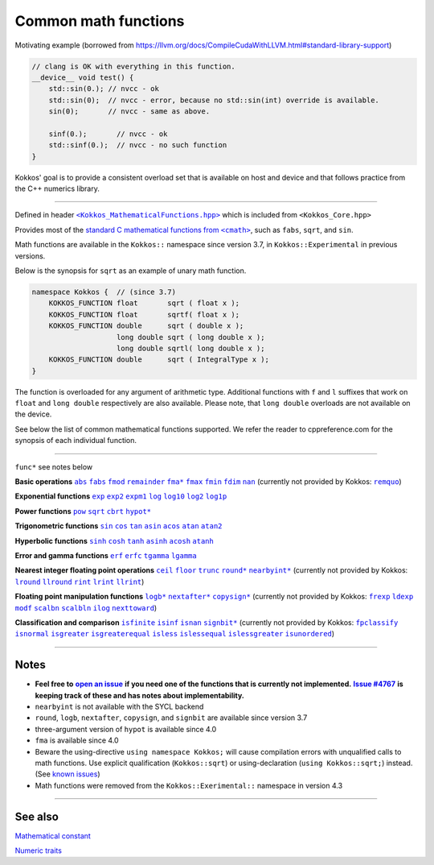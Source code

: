 Common math functions
=====================

.. role:: cppkokkos(code)
    :language: cppkokkos

.. role:: strike
    :class: strike

Motivating example (borrowed from https://llvm.org/docs/CompileCudaWithLLVM.html#standard-library-support)

.. code-block:: cpp

    // clang is OK with everything in this function.
    __device__ void test() {
        std::sin(0.); // nvcc - ok
        std::sin(0);  // nvcc - error, because no std::sin(int) override is available.
        sin(0);       // nvcc - same as above.

        sinf(0.);       // nvcc - ok
        std::sinf(0.);  // nvcc - no such function
    }

Kokkos' goal is to provide a consistent overload set that is available on host
and device and that follows practice from the C++ numerics library.

------------

.. _text: https://github.com/kokkos/kokkos/blob/develop/core/src/Kokkos_MathematicalFunctions.hpp

.. |text| replace:: ``<Kokkos_MathematicalFunctions.hpp>``

Defined in header |text|_ which is included from ``<Kokkos_Core.hpp>``

.. _text2: https://en.cppreference.com/w/cpp/numeric/math

.. |text2| replace:: standard C mathematical functions from ``<cmath>``

Provides most of the |text2|_, such as ``fabs``, ``sqrt``, and ``sin``.

Math functions are available in the ``Kokkos::`` namespace since version 3.7, in ``Kokkos::Experimental`` in previous versions.

Below is the synopsis for ``sqrt`` as an example of unary math function.

.. code-block:: cpp

    namespace Kokkos {  // (since 3.7)
        KOKKOS_FUNCTION float       sqrt ( float x );
        KOKKOS_FUNCTION float       sqrtf( float x );
        KOKKOS_FUNCTION double      sqrt ( double x );
                        long double sqrt ( long double x );
                        long double sqrtl( long double x );
        KOKKOS_FUNCTION double      sqrt ( IntegralType x );
    }

The function is overloaded for any argument of arithmetic type. Additional functions with ``f`` and ``l`` suffixes that work on ``float`` and ``long double`` respectively are also available.  Please note, that ``long double`` overloads are not available on the device.

See below the list of common mathematical functions supported. We refer the reader to cppreference.com for the synopsis of each individual function.

------------

``func*`` see notes below

.. _abs: https://en.cppreference.com/w/cpp/numeric/math/fabs

.. |abs| replace:: ``abs``

.. _fabs: https://en.cppreference.com/w/cpp/numeric/math/fabs

.. |fabs| replace:: ``fabs``

.. _fmod: https://en.cppreference.com/w/cpp/numeric/math/fmod

.. |fmod| replace:: ``fmod``

.. _remainder: https://en.cppreference.com/w/cpp/numeric/math/remainder

.. |remainder| replace:: ``remainder``

.. _remquo: https://en.cppreference.com/w/cpp/numeric/math/remquo

.. |remquo| replace:: ``remquo``

.. _fma*: https://en.cppreference.com/w/cpp/numeric/math/fma

.. |fma*| replace:: ``fma*``

.. _fmax: https://en.cppreference.com/w/cpp/numeric/math/fmax

.. |fmax| replace:: ``fmax``

.. _fmin: https://en.cppreference.com/w/cpp/numeric/math/fmin

.. |fmin| replace:: ``fmin``

.. _fdim: https://en.cppreference.com/w/cpp/numeric/math/fdim

.. |fdim| replace:: ``fdim``

.. _nan: https://en.cppreference.com/w/cpp/numeric/math/nan

.. |nan| replace:: ``nan``

**Basic operations** |abs|_ |fabs|_ |fmod|_ |remainder|_ |fma*|_ |fmax|_ |fmin|_ |fdim|_ |nan|_ (currently not provided by Kokkos: |remquo|_)

.. _exp: https://en.cppreference.com/w/cpp/numeric/math/exp

.. |exp| replace:: ``exp``

.. _exp2: https://en.cppreference.com/w/cpp/numeric/math/exp2

.. |exp2| replace:: ``exp2``

.. _expm1: https://en.cppreference.com/w/cpp/numeric/math/expm1

.. |expm1| replace:: ``expm1``

.. _log: https://en.cppreference.com/w/cpp/numeric/math/log

.. |log| replace:: ``log``

.. _log10: https://en.cppreference.com/w/cpp/numeric/math/log10

.. |log10| replace:: ``log10``

.. _log2: https://en.cppreference.com/w/cpp/numeric/math/log2

.. |log2| replace:: ``log2``

.. _log1p: https://en.cppreference.com/w/cpp/numeric/math/log1p

.. |log1p| replace:: ``log1p``

**Exponential functions** |exp|_ |exp2|_ |expm1|_ |log|_ |log10|_ |log2|_ |log1p|_

.. _pow: https://en.cppreference.com/w/cpp/numeric/math/pow

.. |pow| replace:: ``pow``

.. _sqrt: https://en.cppreference.com/w/cpp/numeric/math/sqrt

.. |sqrt| replace:: ``sqrt``

.. _cbrt: https://en.cppreference.com/w/cpp/numeric/math/cbrt

.. |cbrt| replace:: ``cbrt``

.. _hypot*: https://en.cppreference.com/w/cpp/numeric/math/hypot

.. |hypot*| replace:: ``hypot*``

**Power functions** |pow|_ |sqrt|_ |cbrt|_ |hypot*|_

.. _sin: https://en.cppreference.com/w/cpp/numeric/math/sin

.. |sin| replace:: ``sin``

.. _cos: https://en.cppreference.com/w/cpp/numeric/math/cos

.. |cos| replace:: ``cos``

.. _tan: https://en.cppreference.com/w/cpp/numeric/math/tan

.. |tan| replace:: ``tan``

.. _asin: https://en.cppreference.com/w/cpp/numeric/math/asin

.. |asin| replace:: ``asin``

.. _acos: https://en.cppreference.com/w/cpp/numeric/math/acos

.. |acos| replace:: ``acos``

.. _atan: https://en.cppreference.com/w/cpp/numeric/math/atan

.. |atan| replace:: ``atan``

.. _atan2: https://en.cppreference.com/w/cpp/numeric/math/atan2

.. |atan2| replace:: ``atan2``

**Trigonometric functions** |sin|_ |cos|_ |tan|_ |asin|_ |acos|_ |atan|_ |atan2|_

.. _sinh: https://en.cppreference.com/w/cpp/numeric/math/sinh

.. |sinh| replace:: ``sinh``

.. _cosh: https://en.cppreference.com/w/cpp/numeric/math/cosh

.. |cosh| replace:: ``cosh``

.. _tanh: https://en.cppreference.com/w/cpp/numeric/math/tanh

.. |tanh| replace:: ``tanh``

.. _asinh: https://en.cppreference.com/w/cpp/numeric/math/asinh

.. |asinh| replace:: ``asinh``

.. _acosh: https://en.cppreference.com/w/cpp/numeric/math/acosh

.. |acosh| replace:: ``acosh``

.. _atanh: https://en.cppreference.com/w/cpp/numeric/math/atanh

.. |atanh| replace:: ``atanh``

**Hyperbolic functions** |sinh|_ |cosh|_ |tanh|_ |asinh|_ |acosh|_ |atanh|_

.. _erf: https://en.cppreference.com/w/cpp/numeric/math/erf

.. |erf| replace:: ``erf``

.. _erfc: https://en.cppreference.com/w/cpp/numeric/math/erfc

.. |erfc| replace:: ``erfc``

.. _tgamma: https://en.cppreference.com/w/cpp/numeric/math/tgamma

.. |tgamma| replace:: ``tgamma``

.. _lgamma: https://en.cppreference.com/w/cpp/numeric/math/lgamma

.. |lgamma| replace:: ``lgamma``

**Error and gamma functions** |erf|_ |erfc|_ |tgamma|_ |lgamma|_

.. _ceil: https://en.cppreference.com/w/cpp/numeric/math/ceil

.. |ceil| replace:: ``ceil``

.. _floor: https://en.cppreference.com/w/cpp/numeric/math/floor

.. |floor| replace:: ``floor``

.. _trunc: https://en.cppreference.com/w/cpp/numeric/math/trunc

.. |trunc| replace:: ``trunc``

.. _round*: https://en.cppreference.com/w/cpp/numeric/math/round

.. |round*| replace:: ``round*``

.. _lround: https://en.cppreference.com/w/cpp/numeric/math/round

.. |lround| replace:: ``lround``

.. _llround: https://en.cppreference.com/w/cpp/numeric/math/round

.. |llround| replace:: ``llround``

.. _nearbyint*: https://en.cppreference.com/w/cpp/numeric/math/nearbyint

.. |nearbyint*| replace:: ``nearbyint*``

.. _rint: https://en.cppreference.com/w/cpp/numeric/math/rint

.. |rint| replace:: ``rint``

.. _lrint: https://en.cppreference.com/w/cpp/numeric/math/rint

.. |lrint| replace:: ``lrint``

.. _llrint: https://en.cppreference.com/w/cpp/numeric/math/rint

.. |llrint| replace:: ``llrint``

**Nearest integer floating point operations** |ceil|_ |floor|_ |trunc|_ |round*|_ |nearbyint*|_ (currently not provided by Kokkos: |lround|_ |llround|_ |rint|_ |lrint|_ |llrint|_)

.. _frexp: https://en.cppreference.com/w/cpp/numeric/math/frexp

.. |frexp| replace:: ``frexp``

.. _ldexp: https://en.cppreference.com/w/cpp/numeric/math/ldexp

.. |ldexp| replace:: ``ldexp``

.. _modf: https://en.cppreference.com/w/cpp/numeric/math/modf

.. |modf| replace:: ``modf``

.. _scalbn: https://en.cppreference.com/w/cpp/numeric/math/scalbn

.. |scalbn| replace:: ``scalbn``

.. _scalbln: https://en.cppreference.com/w/cpp/numeric/math/scalbln

.. |scalbln| replace:: ``scalbln``

.. _ilog: https://en.cppreference.com/w/cpp/numeric/math/ilog

.. |ilog| replace:: ``ilog``

.. _logb*: https://en.cppreference.com/w/cpp/numeric/math/logb

.. |logb*| replace:: ``logb*``

.. _nextafter*: https://en.cppreference.com/w/cpp/numeric/math/nextafter 

.. |nextafter*| replace:: ``nextafter*``

.. _nexttoward: https://en.cppreference.com/w/cpp/numeric/math/nexttoward

.. |nexttoward| replace:: ``nexttoward``

.. _copysign*: https://en.cppreference.com/w/cpp/numeric/math/copysign

.. |copysign*| replace:: ``copysign*``

**Floating point manipulation functions** |logb*|_ |nextafter*|_ |copysign*|_ (currently not provided by Kokkos: |frexp|_ |ldexp|_ |modf|_ |scalbn|_ |scalbln|_ |ilog|_ |nexttoward|_)

.. _fpclassify: https://en.cppreference.com/w/cpp/numeric/math/fpclassify

.. |fpclassify| replace:: ``fpclassify``

.. _isfinite: https://en.cppreference.com/w/cpp/numeric/math/isfinite

.. |isfinite| replace:: ``isfinite``

.. _isinf: https://en.cppreference.com/w/cpp/numeric/math/isinf

.. |isinf| replace:: ``isinf``

.. _isnan: https://en.cppreference.com/w/cpp/numeric/math/isnan

.. |isnan| replace:: ``isnan``

.. _isnormal: https://en.cppreference.com/w/cpp/numeric/math/isnormal

.. |isnormal| replace:: ``isnormal``

.. _signbit*: https://en.cppreference.com/w/cpp/numeric/math/signbit

.. |signbit*| replace:: ``signbit*``

.. _isgreater: https://en.cppreference.com/w/cpp/numeric/math/isgreater

.. |isgreater| replace:: ``isgreater``

.. _isgreaterequal: https://en.cppreference.com/w/cpp/numeric/math/isgreaterequal

.. |isgreaterequal| replace:: ``isgreaterequal``

.. _isless: https://en.cppreference.com/w/cpp/numeric/math/isless

.. |isless| replace:: ``isless``

.. _islessequal: https://en.cppreference.com/w/cpp/numeric/math/islessequal

.. |islessequal| replace:: ``islessequal``

.. _islessgreater: https://en.cppreference.com/w/cpp/numeric/math/islessgreater

.. |islessgreater| replace:: ``islessgreater``

.. _isunordered: https://en.cppreference.com/w/cpp/numeric/math/isunordered

.. |isunordered| replace:: ``isunordered``

**Classification and comparison** |isfinite|_ |isinf|_ |isnan|_ |signbit*|_ (currently not provided by Kokkos: |fpclassify|_ |isnormal|_ |isgreater|_ |isgreaterequal|_ |isless|_ |islessequal|_ |islessgreater|_ |isunordered|_)

------------

Notes
-----

.. _openIssue: https://github.com/kokkos/kokkos/issues/new

.. |openIssue| replace:: **open an issue**

.. _issue4767: https://github.com/kokkos/kokkos/issues/4767

.. |issue4767| replace:: **Issue #4767**

.. _KnownIssues: ../../known-issues.html

.. |KnownIssues| replace:: known issues

* **Feel free to** |openIssue|_ **if you need one of the functions that is currently not implemented.** |issue4767|_ **is keeping track of these and has notes about implementability.**
* ``nearbyint`` is not available with the SYCL backend
* ``round``, ``logb``, ``nextafter``, ``copysign``, and ``signbit`` are available since version 3.7
* three-argument version of ``hypot`` is available since 4.0
* ``fma`` is available since 4.0
* Beware the using-directive ``using namespace Kokkos;`` will cause
  compilation errors with unqualified calls to math functions.  Use explicit
  qualification (``Kokkos::sqrt``) or using-declaration (``using
  Kokkos::sqrt;``) instead.  (See |KnownIssues|_)
* Math functions were removed from the ``Kokkos::Exerimental::`` namespace in version 4.3

------------

See also
--------

`Mathematical constant <mathematical-constants.html>`_

`Numeric traits <numeric-traits.html>`_  
